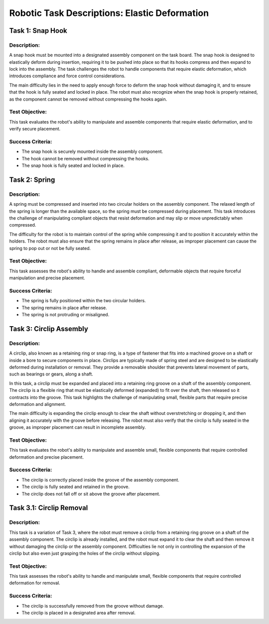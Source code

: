 Robotic Task Descriptions: Elastic Deformation
==============================================

Task 1: Snap Hook
-----------------

Description:
^^^^^^^^^^^^

A snap hook must be mounted into a designated assembly component on the task board. 
The snap hook is designed to elastically deform during insertion, 
requiring it to be pushed into place so that its hooks compress and then expand to lock into the assembly. 
The task challenges the robot to handle components that require elastic deformation, which introduces compliance and force control considerations.

The main difficulty lies in the need to apply enough force to deform the snap hook without damaging it, 
and to ensure that the hook is fully seated and locked in place. The robot must also recognize when the snap hook is properly retained, 
as the component cannot be removed without compressing the hooks again.

Test Objective:
^^^^^^^^^^^^^^^

This task evaluates the robot's ability to manipulate and assemble components that require elastic deformation, and to verify secure placement.

Success Criteria:
^^^^^^^^^^^^^^^^^

- The snap hook is securely mounted inside the assembly component.
- The hook cannot be removed without compressing the hooks.
- The snap hook is fully seated and locked in place.

Task 2: Spring
--------------

Description:
^^^^^^^^^^^^

A spring must be compressed and inserted into two circular holders on the assembly component. The relaxed length of the spring is longer than the available space, so the spring must be compressed during placement. This task introduces the challenge of manipulating compliant objects that resist deformation and may slip or move unpredictably when compressed.

The difficulty for the robot is to maintain control of the spring while compressing it and to position it accurately within the holders. 
The robot must also ensure that the spring remains in place after release, as improper placement can cause the spring to pop out or not be fully seated.

Test Objective:
^^^^^^^^^^^^^^^

This task assesses the robot's ability to handle and assemble compliant, deformable objects that require forceful manipulation and precise placement.

Success Criteria:
^^^^^^^^^^^^^^^^^

- The spring is fully positioned within the two circular holders.
- The spring remains in place after release.
- The spring is not protruding or misaligned.

Task 3: Circlip Assembly
------------------------

Description:
^^^^^^^^^^^^

A circlip, also known as a retaining ring or snap ring, is a type of fastener that fits into a machined groove on a shaft or inside a bore to secure components in place. 
Circlips are typically made of spring steel and are designed to be elastically deformed during installation or removal. 
They provide a removable shoulder that prevents lateral movement of parts, such as bearings or gears, along a shaft.

In this task, a circlip must be expanded and placed into a retaining ring groove on a shaft of the assembly component. 
The circlip is a flexible ring that must be elastically deformed (expanded) to fit over the shaft, then released so it contracts into the groove. 
This task highlights the challenge of manipulating small, flexible parts that require precise deformation and alignment.

The main difficulty is expanding the circlip enough to clear the shaft without overstretching or dropping it, and then aligning it accurately with the groove before releasing. 
The robot must also verify that the circlip is fully seated in the groove, as improper placement can result in incomplete assembly.


Test Objective:
^^^^^^^^^^^^^^^

This task evaluates the robot's ability to manipulate and assemble small, flexible components that require controlled deformation and precise placement.

Success Criteria:
^^^^^^^^^^^^^^^^^

- The circlip is correctly placed inside the groove of the assembly component.
- The circlip is fully seated and retained in the groove.
- The circlip does not fall off or sit above the groove after placement.


Task 3.1: Circlip Removal
-------------------------

Description:
^^^^^^^^^^^^

This task is a variation of Task 3, where the robot must remove a circlip from a retaining ring groove on a shaft of the assembly component.
The circlip is already installed, and the robot must expand it to clear the shaft and then remove it without damaging the circlip or the assembly component.
Difficulties lie not only in controlling the expansion of the circlip but also even just grasping the holes of the circlip without slipping.

Test Objective:
^^^^^^^^^^^^^^^

This task assesses the robot's ability to handle and manipulate small, flexible components that require controlled deformation for removal.

Success Criteria:
^^^^^^^^^^^^^^^^^

- The circlip is successfully removed from the groove without damage.
- The circlip is placed in a designated area after removal.